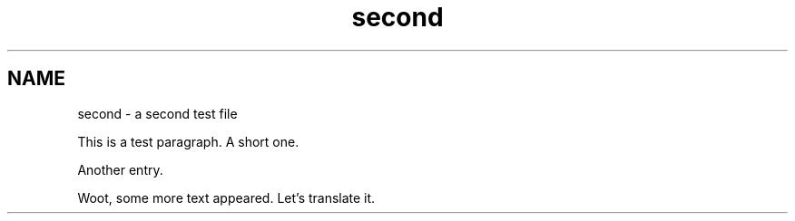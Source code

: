 .TH second 1
.SH NAME
second \- a second test file

This is a test paragraph.  
A short one.

Another entry.

Woot, some more text appeared. Let's translate it.